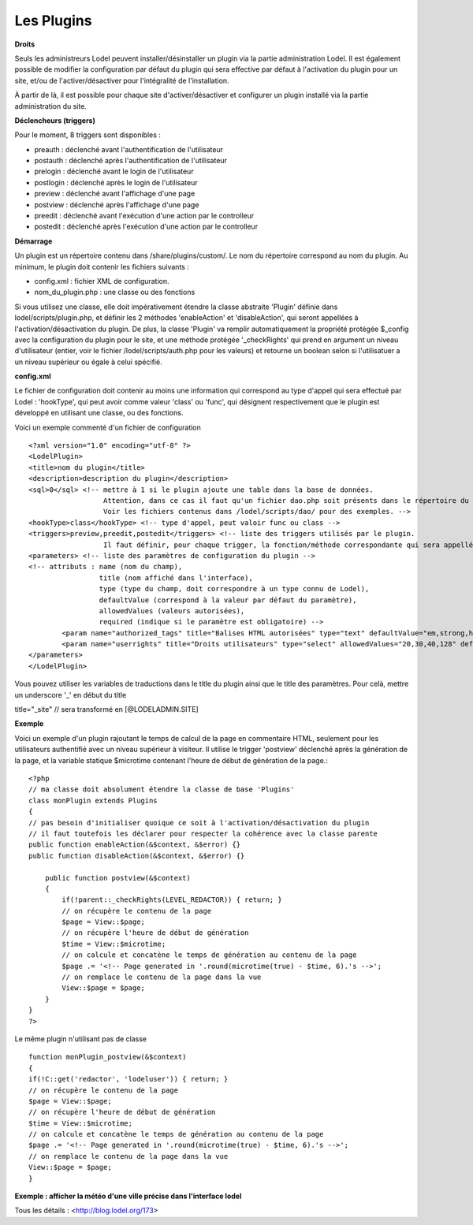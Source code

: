 ***********
Les Plugins
***********

**Droits**

Seuls les administreurs Lodel peuvent installer/désinstaller un plugin via la partie administration Lodel. Il est également possible de modifier la configuration par défaut du plugin qui sera effective par défaut à l'activation du plugin pour un site, et/ou de l'activer/désactiver pour l'intégralité de l'installation.

À partir de là, il est possible pour chaque site d'activer/désactiver et configurer un plugin installé via la partie administration du site.


**Déclencheurs (triggers)**

Pour le moment, 8 triggers sont disponibles :

-	preauth : déclenché avant l'authentification de l'utilisateur
-	postauth : déclenché après l'authentification de l'utilisateur
-	prelogin : déclenché avant le login de l'utilisateur
-	postlogin : déclenché après le login de l'utilisateur
-	preview : déclenché avant l'affichage d'une page
-	postview : déclenché après l'affichage d'une page
-	preedit : déclenché avant l'exécution d'une action par le controlleur
-	postedit : déclenché après l'exécution d'une action par le controlleur


**Démarrage**

Un plugin est un répertoire contenu dans /share/plugins/custom/.
Le nom du répertoire correspond au nom du plugin.
Au minimum, le plugin doit contenir les fichiers suivants :

*	config.xml : fichier XML de configuration.
*	nom_du_plugin.php : une classe ou des fonctions

Si vous utilisez une classe, elle doit impérativement étendre la classe abstraite 'Plugin' définie dans lodel/scripts/plugin.php, et définir les 2 méthodes 'enableAction' et 'disableAction', qui seront appellées à l'activation/désactivation du plugin.
De plus, la classe 'Plugin' va remplir automatiquement la propriété protégée $_config avec la configuration du plugin pour le site, et une méthode protégée '_checkRights' qui prend en argument un niveau d'utilisateur (entier, voir le fichier /lodel/scripts/auth.php pour les valeurs) et retourne un boolean selon si l'utilisatuer a un niveau supérieur ou égale à celui spécifié.


**config.xml**

Le fichier de configuration doit contenir au moins une information qui correspond au type d'appel qui sera effectué par Lodel : 'hookType', qui peut avoir comme valeur 'class' ou 'func', qui désignent respectivement que le plugin est développé en utilisant une classe, ou des fonctions.

Voici un exemple commenté d'un fichier de configuration ::

	<?xml version="1.0" encoding="utf-8" ?>
	<LodelPlugin>
	<title>nom du plugin</title>
	<description>description du plugin</description>
	<sql>0</sql> <!-- mettre à 1 si le plugin ajoute une table dans la base de données. 
                          Attention, dans ce cas il faut qu'un fichier dao.php soit présents dans le répertoire du plugin, et contienne la déclaration des champs de la table. 
                          Voir les fichiers contenus dans /lodel/scripts/dao/ pour des exemples. -->
	<hookType>class</hookType> <!-- type d'appel, peut valoir func ou class -->
	<triggers>preview,preedit,postedit</triggers> <!-- liste des triggers utilisés par le plugin. 
                          Il faut définir, pour chaque trigger, la fonction/méthode correspondante qui sera appellée par Lodel -->
	<parameters> <!-- liste des paramètres de configuration du plugin -->
        <!-- attributs : name (nom du champ), 
                         title (nom affiché dans l'interface), 
                         type (type du champ, doit correspondre à un type connu de Lodel), 
                         defaultValue (correspond à la valeur par défaut du paramètre), 
                         allowedValues (valeurs autorisées), 
                         required (indique si le paramètre est obligatoire) -->
		<param name="authorized_tags" title="Balises HTML autorisées" type="text" defaultValue="em,strong,h1,h2,h3,sup,span,a" allowedValues="" required="true"/>
		<param name="userrights" title="Droits utilisateurs" type="select" allowedValues="20,30,40,128" defaultValue="40" required="true"/>
	</parameters>
	</LodelPlugin>


Vous pouvez utiliser les variables de traductions dans le title du plugin ainsi que le title des paramètres. Pour celà, mettre un underscore '_' en début du title ::

title="_site" // sera transformé en [@LODELADMIN.SITE]


**Exemple**

Voici un exemple d'un plugin rajoutant le temps de calcul de la page en commentaire HTML, seulement pour les utilisateurs authentifié avec un niveau supérieur à visiteur. Il utilise le trigger 'postview' déclenché après la génération de la page, et la variable statique $microtime contenant l'heure de début de génération de la page.::

	<?php
	// ma classe doit absolument étendre la classe de base 'Plugins'
	class monPlugin extends Plugins
	{
    	// pas besoin d'initialiser quoique ce soit à l'activation/désactivation du plugin
    	// il faut toutefois les déclarer pour respecter la cohérence avec la classe parente
    	public function enableAction(&$context, &$error) {}
    	public function disableAction(&$context, &$error) {}

	    public function postview(&$context)
	    {
        	if(!parent::_checkRights(LEVEL_REDACTOR)) { return; }
        	// on récupère le contenu de la page
        	$page = View::$page;
        	// on récupère l'heure de début de génération
        	$time = View::$microtime;
     		// on calcule et concatène le temps de génération au contenu de la page
        	$page .= '<!-- Page generated in '.round(microtime(true) - $time, 6).'s -->';
        	// on remplace le contenu de la page dans la vue
        	View::$page = $page;
	    }
	}
	?>

Le même plugin n'utilisant pas de classe ::

	function monPlugin_postview(&$context)
	{
	if(!C::get('redactor', 'lodeluser')) { return; }
	// on récupère le contenu de la page
	$page = View::$page;
	// on récupère l'heure de début de génération
	$time = View::$microtime;
	// on calcule et concatène le temps de génération au contenu de la page
	$page .= '<!-- Page generated in '.round(microtime(true) - $time, 6).'s -->';
	// on remplace le contenu de la page dans la vue
	View::$page = $page;    
	}

**Exemple : afficher la météo d'une ville précise dans l'interface lodel**

Tous les détails : <http://blog.lodel.org/173>
